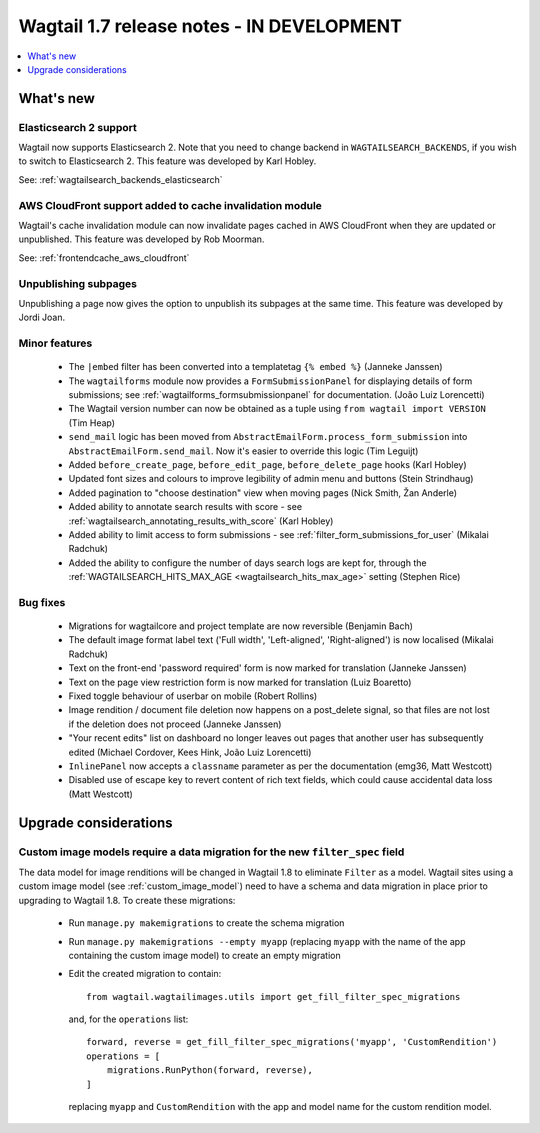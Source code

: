 ==========================================
Wagtail 1.7 release notes - IN DEVELOPMENT
==========================================

.. contents::
    :local:
    :depth: 1


What's new
==========


Elasticsearch 2 support
~~~~~~~~~~~~~~~~~~~~~~~

Wagtail now supports Elasticsearch 2. Note that you need to change backend in ``WAGTAILSEARCH_BACKENDS``, if you wish to switch to Elasticsearch 2. This feature was developed by Karl Hobley.

See: :ref:`wagtailsearch_backends_elasticsearch`


AWS CloudFront support added to cache invalidation module
~~~~~~~~~~~~~~~~~~~~~~~~~~~~~~~~~~~~~~~~~~~~~~~~~~~~~~~~~

Wagtail's cache invalidation module can now invalidate pages cached in AWS CloudFront when they are updated or unpublished.
This feature was developed by Rob Moorman.

See: :ref:`frontendcache_aws_cloudfront`


Unpublishing subpages
~~~~~~~~~~~~~~~~~~~~~

Unpublishing a page now gives the option to unpublish its subpages at the same time. This feature was developed by Jordi Joan.


Minor features
~~~~~~~~~~~~~~

 * The ``|embed`` filter has been converted into a templatetag ``{% embed %}`` (Janneke Janssen)
 * The ``wagtailforms`` module now provides a ``FormSubmissionPanel`` for displaying details of form submissions; see :ref:`wagtailforms_formsubmissionpanel` for documentation. (João Luiz Lorencetti)
 * The Wagtail version number can now be obtained as a tuple using ``from wagtail import VERSION`` (Tim Heap)
 * ``send_mail`` logic has been moved from ``AbstractEmailForm.process_form_submission`` into ``AbstractEmailForm.send_mail``. Now it's easier to override this logic (Tim Leguijt)
 * Added ``before_create_page``, ``before_edit_page``, ``before_delete_page`` hooks (Karl Hobley)
 * Updated font sizes and colours to improve legibility of admin menu and buttons (Stein Strindhaug)
 * Added pagination to "choose destination" view when moving pages (Nick Smith, Žan Anderle)
 * Added ability to annotate search results with score - see :ref:`wagtailsearch_annotating_results_with_score` (Karl Hobley)
 * Added ability to limit access to form submissions - see :ref:`filter_form_submissions_for_user` (Mikalai Radchuk)
 * Added the ability to configure the number of days search logs are kept for, through the :ref:`WAGTAILSEARCH_HITS_MAX_AGE <wagtailsearch_hits_max_age>` setting (Stephen Rice)


Bug fixes
~~~~~~~~~

 * Migrations for wagtailcore and project template are now reversible (Benjamin Bach)
 * The default image format label text ('Full width', 'Left-aligned', 'Right-aligned') is now localised (Mikalai Radchuk)
 * Text on the front-end 'password required' form is now marked for translation (Janneke Janssen)
 * Text on the page view restriction form is now marked for translation (Luiz Boaretto)
 * Fixed toggle behaviour of userbar on mobile (Robert Rollins)
 * Image rendition / document file deletion now happens on a post_delete signal, so that files are not lost if the deletion does not proceed (Janneke Janssen)
 * "Your recent edits" list on dashboard no longer leaves out pages that another user has subsequently edited (Michael Cordover, Kees Hink, João Luiz Lorencetti)
 * ``InlinePanel`` now accepts a ``classname`` parameter as per the documentation (emg36, Matt Westcott)
 * Disabled use of escape key to revert content of rich text fields, which could cause accidental data loss (Matt Westcott)


Upgrade considerations
======================

.. _filter_spec_migration:

Custom image models require a data migration for the new ``filter_spec`` field
~~~~~~~~~~~~~~~~~~~~~~~~~~~~~~~~~~~~~~~~~~~~~~~~~~~~~~~~~~~~~~~~~~~~~~~~~~~~~~

The data model for image renditions will be changed in Wagtail 1.8 to eliminate ``Filter`` as a model. Wagtail sites using a custom image model (see :ref:`custom_image_model`) need to have a schema and data migration in place prior to upgrading to Wagtail 1.8. To create these migrations:

 * Run ``manage.py makemigrations`` to create the schema migration
 * Run ``manage.py makemigrations --empty myapp`` (replacing ``myapp`` with the name of the app containing the custom image model) to create an empty migration
 * Edit the created migration to contain::

    from wagtail.wagtailimages.utils import get_fill_filter_spec_migrations

   and, for the ``operations`` list::

    forward, reverse = get_fill_filter_spec_migrations('myapp', 'CustomRendition')
    operations = [
        migrations.RunPython(forward, reverse),
    ]

   replacing ``myapp`` and ``CustomRendition`` with the app and model name for the custom rendition model.
